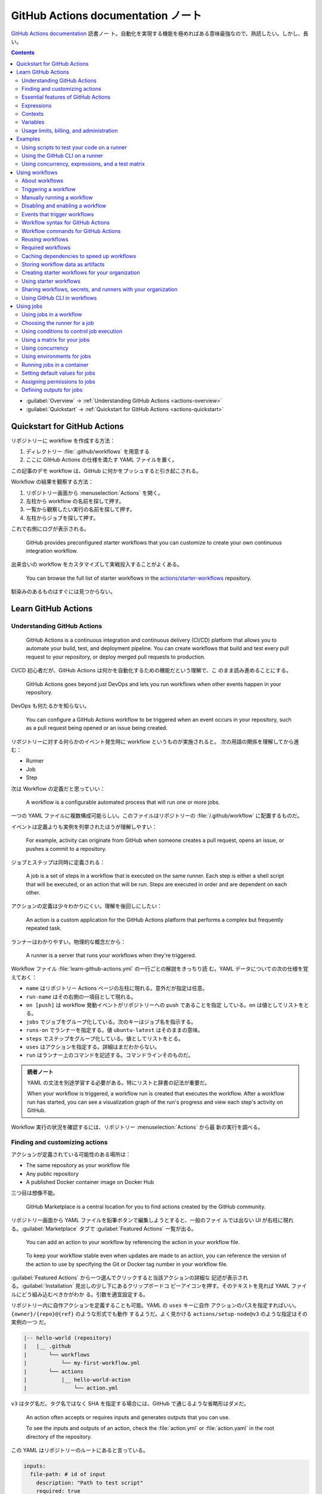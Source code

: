 ======================================================================
GitHub Actions documentation ノート
======================================================================

`GitHub Actions documentation <https://docs.github.com/en/actions>`__ 読書ノー
ト。自動化を実現する機能を極めればある意味最強なので、熟読したい。しかし、長い。

.. contents::
   :depth: 3

* :guilabel:`Overview` → :ref:`Understanding GitHub Actions <actions-overview>`
* :guilabel:`Quickstart` → :ref:`Quickstart for GitHub Actions <actions-quickstart>`

.. todo::

   詰める記事一覧

   * Using starter workflows
   * Automating builds and tests
   * Deployment
   * Managing issues and pull requests
   * Examples

.. _actions-quickstart:

Quickstart for GitHub Actions
======================================================================

リポジトリーに workflow を作成する方法：

#. ディレクトリー :file:`.github/workflows` を用意する
#. ここに GitHub Actions の仕様を満たす YAML ファイルを置く。

この記事のデモ workflow は、GitHub に何かをプッシュすると引き起こされる。

Workflow の結果を観察する方法：

#. リポジトリー画面から :menuselection:`Actions` を開く。
#. 左柱から workflow の名前を探して押す。
#. 一覧から観察したい実行の名前を探して押す。
#. 左柱からジョブを探して押す。

これで右側にログが表示される。

   GitHub provides preconfigured starter workflows that you can customize to
   create your own continuous integration workflow.

出来合いの workflow をカスタマイズして実戦投入することがよくある。

   You can browse the full list of starter workflows in the
   `actions/starter-workflows <https://github.com/actions/starter-workflows>`__
   repository.

馴染みのあるものはすぐには見つからない。

Learn GitHub Actions
======================================================================

.. _actions-overview:

Understanding GitHub Actions
----------------------------------------------------------------------

   GitHub Actions is a continuous integration and continuous delivery (CI/CD)
   platform that allows you to automate your build, test, and deployment
   pipeline. You can create workflows that build and test every pull request to
   your repository, or deploy merged pull requests to production.

CI/CD 初心者だが、GitHub Actions は何かを自動化するための機能だという理解で、こ
のまま読み進めることにする。

   GitHub Actions goes beyond just DevOps and lets you run workflows when other
   events happen in your repository.

DevOps も何たるかを知らない。

   You can configure a GitHub Actions workflow to be triggered when an event
   occurs in your repository, such as a pull request being opened or an issue
   being created.

リポジトリーに対する何らかのイベント発生時に workflow というものが実施されると。
次の用語の関係を理解してから進む：

* Runner
* Job
* Step

次は Workflow の定義だと思っていい：

   A workflow is a configurable automated process that will run one or more
   jobs.

一つの YAML ファイルに複数構成可能らしい。このファイルはリポジトリーの
:file:`/.github/workflow` に配置するものだ。

イベントは定義よりも実例を列挙されたほうが理解しやすい：

   For example, activity can originate from GitHub when someone creates a pull
   request, opens an issue, or pushes a commit to a repository.

ジョブとステップは同時に定義される：

   A job is a set of steps in a workflow that is executed on the same runner.
   Each step is either a shell script that will be executed, or an action that
   will be run. Steps are executed in order and are dependent on each other.

アクションの定義は少々わかりにくい。理解を後回しにしたい：

   An action is a custom application for the GitHub Actions platform that
   performs a complex but frequently repeated task.

ランナーはわかりやすい。物理的な概念だから：

   A runner is a server that runs your workflows when they're triggered.

Workflow ファイル :file:`learn-github-actions.yml` の一行ごとの解説をきっちり読
む。YAML データについての次の仕様を覚えておく：

* ``name`` はリポジトリー Actions ページの左柱に現れる。意外だが指定は任意。
* ``run-name`` はその右側の一項目として現れる。
* ``on [push]`` は workflow 発動イベントがリポジトリーへの push であることを指定
  している。``on`` は値としてリストをとる。
* ``jobs`` でジョブをグループ化している。次のキーはジョブ名を指示する。
* ``runs-on`` でランナーを指定する。値 ``ubuntu-latest`` はそのままの意味。
* ``steps`` でステップをグループ化している。値としてリストをとる。
* ``uses`` はアクションを指定する。詳細はまだわからない。
* ``run`` はランナー上のコマンドを記述する。コマンドラインそのものだ。

.. admonition:: 読者ノート

   YAML の文法を別途学習する必要がある。特にリストと辞書の記法が重要だ。

   When your workflow is triggered, a workflow run is created that executes the
   workflow. After a workflow run has started, you can see a visualization graph
   of the run's progress and view each step's activity on GitHub.

Workflow 実行の状況を確認するには、リポジトリー :menuselection:`Actions` から最
新の実行を調べる。

Finding and customizing actions
----------------------------------------------------------------------

アクションが定義されている可能性のある場所は：

* The same repository as your workflow file
* Any public repository
* A published Docker container image on Docker Hub

三つ目は想像不能。

   GitHub Marketplace is a central location for you to find actions created by
   the GitHub community.

リポジトリー画面から YAML ファイルを鉛筆ボタンで編集しようとすると、一般のファイ
ルでは出ない UI が右柱に現れる。:guilabel:`Marketplace` タブで
:guilabel:`Featured Actions` 一覧が出る。

   You can add an action to your workflow by referencing the action in your
   workflow file.

..

   To keep your workflow stable even when updates are made to an action, you can
   reference the version of the action to use by specifying the Git or Docker
   tag number in your workflow file.

:guilabel:`Featured Actions` から一つ選んでクリックすると当該アクションの詳細な
記述が表示される。:guilabel:`Installation` 見出しの少し下にあるクリップボードコ
ピーアイコンを押す。そのテキストを見れば YAML ファイルにどう組み込むべきかがわか
る。引数を適宜設定する。

リポジトリー内に自作アクションを定義することも可能。YAML の ``uses`` キーに自作
アクションのパスを指定すればいい。``{owner}/{repo}@{ref}`` のような形式でも動作
するようだ。よく見かける ``actions/setup-node@v3`` のような指定はその実例の一つ
だ。

.. code:: text

   |-- hello-world (repository)
   |   |__ .github
   |       └── workflows
   |           └── my-first-workflow.yml
   |       └── actions
   |           |__ hello-world-action
   |               └── action.yml

``v3`` はタグ名だ。タグ名ではなく SHA を指定する場合には、GitHub
で通じるような省略形はダメだ。

   An action often accepts or requires inputs and generates outputs that you can
   use.

   To see the inputs and outputs of an action, check the :file:`action.yml` or
   :file:`action.yaml` in the root directory of the repository.

この YAML はリポジトリーのルートにあると言っている。

.. code:: yaml

   inputs:
     file-path: # id of input
       description: "Path to test script"
       required: true
       default: "test-file.js"
   outputs:
     results-file: # id of output
       description: "Path to results file"

入力はわかりやすいが出力がどんなものか想像できない。

   The ``outputs`` keyword defines an output called ``results-file``, which
   tells you where to locate the results.

Essential features of GitHub Actions
----------------------------------------------------------------------

   If you need to use custom environment variables, you can set these in your
   YAML workflow file.

.. code:: yaml

   jobs:
     example-job:
         steps:
           - name: Connect to PostgreSQL
             run: node client.js
             env:
               POSTGRES_HOST: postgres
               POSTGRES_PORT: 5432

上の例では、環境変数 ``POSTGRES_{HOST,PORT}`` を定義する。コマンド ``node
client.js`` からそれらの値が参照可能になる。

コマンドやスクリプトを実行するのはランナーだ。スクリプトがあるのはリポジトリーの
はずなので、

   To use a workflow to run a script stored in your repository you must first
   check out the repository to the runner.

作業ディレクトリーの指定も可能。``working-directory:`` で指示する。スクリプトは
実行可能でなければならない。実行可能にする手段はなんでもいい。例では ``run:`` で
``chmod +x`` している。

   If your job generates files that you want to share with another job in the
   same workflow, or if you want to save the files for later reference, you can
   store them in GitHub as artifacts.

ジョブ同士が何かを共有する手段はこのファイルしかない？

.. code:: yaml

   uses: actions/upload-artifact@v3
   with:
     name: output-log-file
     path: output.log

を先にやってから、

.. code:: yaml

   uses: actions/download-artifact@v3
   with:
     name: output-log-file

とする。

   To download an artifact from the same workflow run, your download job should
   specify ``needs: upload-job-name`` so it doesn't start until the upload job
   finishes.

この例を見たい。

Expressions
----------------------------------------------------------------------

   You can use expressions to programmatically set environment variables in
   workflow files and access contexts. An expression can be any combination of
   literal values, references to a context, or functions. You can combine
   literals, context references, and functions using operators.

環境変数を式で設定する：

.. code:: yaml

   env:
     MY_ENV_VAR: ${{ <expression> }}

..

   As part of an expression, you can use boolean, null, number, or string data
   types.

リテラル式は JavaScript に似ている：

.. code:: yaml

   env:
     myNull: ${{ null }}
     myBoolean: ${{ false }}
     myIntegerNumber: ${{ 711 }}
     myFloatNumber: ${{ -9.2 }}
     myHexNumber: ${{ 0xff }}
     myExponentialNumber: ${{ -2.99e-2 }}
     myString: Mona the Octocat
     myStringInBraces: ${{ 'It''s open source!' }}

組み込み関数が存在する。割愛。``format`` くらいは習得しておくか。ステータス関数
も重要か。

Contexts
----------------------------------------------------------------------

   Contexts are a way to access information about workflow runs, variables,
   runner environments, jobs, and steps. Each context is an object that contains
   properties, which can be strings or other objects.

..

   GitHub Actions includes a collection of variables called contexts and a
   similar collection of variables called default variables.

この二つは利用可能なタイミングが異なる：

   You can use most contexts at any point in your workflow, including when
   default variables would be unavailable.

既定環境変数はジョブを実行するランナー上にしか存在しない。

   You can print the contents of contexts to the log for debugging. The
   ``toJSON`` function is required to pretty-print JSON objects to the log.

ただし、どこかに機密情報が含まれている可能性を考慮する。

   The ``github`` context contains information about the workflow run and the
   event that triggered the run. You can also read most of the ``github``
   context data in environment variables.

特にこれには ``github.token`` が含まれる。

   The ``env`` context contains variables that have been set in a workflow, job,
   or step. It does not contain variables inherited by the runner process.

..

   The ``vars`` context contains custom configuration variables set at the
   organization, repository, and environment levels.

   The ``job`` context contains information about the currently running job.

``job.status`` はよく見ることを期待できる。

   The ``jobs`` context is only available in reusable workflows, and can only be
   used to set outputs for a reusable workflow.

再利用可能とは？

   The ``steps`` context contains information about the steps in the current job
   that have an ``id`` specified and have already run.

..

   The ``runner`` context contains information about the runner that is
   executing the current job.

これは想像しやすい。``runner.os`` などの値がある。

   The ``secrets`` context contains the names and values of secrets that are
   available to a workflow run. The ``secrets`` context is not available for
   composite actions due to security reasons.

``secrets.GITHUB_TOKEN`` は workflow 実行ごとに作成される。

   The ``needs`` context contains outputs from all jobs that are defined as a
   direct dependency of the current job.

..

   The ``inputs`` context contains input properties passed to an action, to a
   reusable workflow, or to a manually triggered workflow.

Variables
----------------------------------------------------------------------

   GitHub sets default variables for each GitHub Actions workflow run. You can
   also set custom variables for use in a single workflow or multiple workflows.

..

   You can store any configuration data such as compiler flags, usernames, or
   server names as variables.

定義方法は二つある。

   To set a custom environment variable for a single workflow, you can define it
   using the ``env`` key in the workflow file.

これは今まで見た方法だ。

   You can use either runner environment variables or contexts in ``run`` steps,
   but in the parts of a workflow that are not sent to the runner you must use
   contexts to access variable values.

変数展開の書式はランナー、``runs-on`` 値による。Ubuntu なら Bash だから ``$VAR``
のように書く。

   When you set an environment variable, you cannot use any of the default
   environment variable names.

上書きは意味がない。

   Note: You can list the entire set of environment variables that are available
   to a workflow step by using ``run: env`` in a step and then examining the
   output for the step.

これは試してもよい。

第二の方法は：

   You can create configuration variables for use across multiple workflows, and
   can define them at either the organization, repository, or environment level.

..

   When you define configuration variables, they are automatically available in
   the ``vars`` context.

リポジトリー :menuselection:`Settings --> Secrets and variables --> Actions` の
ページを開いて、:guilabel:`Variables` タブを押す。見れば分かる。

   You can access environment variable values using the ``env`` context and
   configuration variable values using the ``vars`` context.

``${{ CONTEXT.PROPERTY }}`` 記法はランナーの違いを吸収するためにある。

   You will commonly use either the ``env`` or ``github`` context to access
   variable values in parts of the workflow that are processed before jobs are
   sent to runners.

..

   Because default environment variables are set by GitHub and not defined in a
   workflow, they are not accessible through the ``env`` context.

対応する情報が ``github`` に存在することが多い。

   We strongly recommend that actions use variables to access the filesystem
   rather than using hardcoded file paths.

心得る。

   You can write a single workflow file that can be used for different operating
   systems by using the ``RUNNER_OS`` default environment variable and the
   corresponding context property ``${{ runner.os }}``.

ランナーの OS 種別ごとに処理を分けるのは悪手ではないか。

Usage limits, billing, and administration
----------------------------------------------------------------------

   There are usage limits for GitHub Actions workflows. Usage charges apply to
   repositories that go beyond the amount of free minutes and storage for a
   repository.

無駄な workflow を無効化しておく。

   GitHub Actions usage is free for standard GitHub-hosted runners in public
   repositories, and for self-hosted runners.

それは良かった。

   In addition to the usage limits, you must ensure that you use GitHub Actions
   within the GitHub Terms of Service.

利用規約が実はある。

   You can configure the artifact and log retention period for your repository,
   organization, or enterprise account.

成果物とは？

   You can enable and disable individual workflows in your repository on GitHub.

重要な操作なので、先に習得しておく。

Examples
======================================================================

Using scripts to test your code on a runner
----------------------------------------------------------------------

   When this workflow is triggered, it automatically runs a script that checks
   whether the GitHub Docs site has any broken links.

実戦投入されている workflow を解説されるのはありがたい。

* ``on`` キーは複数のイベントを指定可能。

   * イベント ``workflow_dispatch`` は手動で workflow を発動させるのに必要。

* ``push`` キーにはブランチを列挙することが多いようだ。
* ``permissions`` は後で述べる。

この workflow では ``check-links`` キーでジョブを定義する。

* ``steps`` でジョブを列挙する。
* ``uses`` にはアクションを記述する。
* ``run`` にはコマンドラインを記述する。

アクション ``trilom/file-changes-action`` は本文参照。特定のファイルを出力するこ
とに注意。これを動作させるために先述の ``permission`` 定義が必要だ。

スクリプト :file:`script/rendered-content-link-checker.mjs` を実行するステップを
よく見て覚える。

Using the GitHub CLI on a runner
----------------------------------------------------------------------

イベントとして ``on`` に ``schedule`` と書ける：

   The ``schedule`` event lets you use cron syntax to define a regular interval
   for automatically triggering the workflow.

ジョブ序盤、``if`` でこれが動作するリポジトリーを制限している：

   Only run the ``check_all_english_links job`` if the repository is named
   ``docs-internal`` and is within the ``github`` organization.

``steps`` の直前に ``env`` を置いて環境変数を定義しておく。

   Uses the ``peter-evans/create-issue-from-file`` action to create a new GitHub
   issue.

このステップは難しい。最後の ``${{ failure() }}`` の長い処理もどうなっているの
か。``run`` の値がシェルスクリプトになっているだろうが。

Using concurrency, expressions, and a test matrix
----------------------------------------------------------------------

``runs-on`` の記述が複雑だ：

   This configures the job to run on a GitHub-hosted runner or a self-hosted
   runner, depending on the repository running the workflow.

この例では ``strategy`` が急所だ。

   Setting ``fail-fast`` to ``false`` prevents GitHub from cancelling all
   in-progress jobs if any matrix job fails.

``matrix`` で ``test-group`` という配列を定義する。この配列の要素それぞれはテス
トを表す？最後のステップで ``npm test -- tests/${{ matrix.test-group }}/`` とい
うコマンドを実行する。配列の要素それぞれに対して ``run`` されるのか？

Using workflows
======================================================================

About workflows
----------------------------------------------------------------------

Quickstart のおさらい。

Triggering a workflow
----------------------------------------------------------------------

   When you use the repository's ``GITHUB_TOKEN`` to perform tasks, events
   triggered by the ``GITHUB_TOKEN``, with the exception of
   ``workflow_dispatch`` and ``repository_dispatch``, will not create a new
   workflow run. This prevents you from accidentally creating recursive workflow
   runs.

したがって、ある workflow 発動中に別の workflow が発動することはない。最初の例の
二つをよく比較しろ。

   If you specify multiple events, only one of those events needs to occur to
   trigger your workflow. If multiple triggering events for your workflow occur
   at the same time, multiple workflow runs will be triggered.

これは迷惑な気がする。

   You can use activity types and filters to further control when your workflow
   will run.

イベント名のケツにコロンが付く書き方だ。

   Some events have activity types that give you more control over when your
   workflow should run. Use ``on.<event_name>.types`` to define the type of
   event activity that will trigger a workflow run.

例えば：

.. code:: yaml

   on:
     issues:
       types:
         - opened
         - labeled

先ほどの規則によると、二つのラベルがある issue が開くとこの workflow が三回走
る。

   Some events have filters that give you more control over when your workflow
   should run.

..

   When using the ``pull_request`` and ``pull_request_target`` events, you can
   configure a workflow to run only for pull requests that target specific
   branches.

例：

.. code:: yaml

   on:
     pull_request:
       # Sequence of patterns matched against refs/heads
       branches:
         - main
         - 'mona/octocat'
         - 'releases/**'

反対のものもある：

   Use the ``branches-ignore`` filter when you only want to exclude branch name
   patterns. You cannot use both the ``branches`` and ``branches-ignore``
   filters for the same event in a workflow.

..

   When using the ``push`` event, you can configure a workflow to run on
   specific branches or tags.

例：

.. code:: yaml

   on:
     push:
       # Sequence of patterns matched against refs/heads
       branches:
         - main
         - 'mona/octocat'
         - 'releases/**'
       # Sequence of patterns matched against refs/tags
       tags:
         - v2
         - v1.*

こちらも反対のものがある。割愛。

   When using the ``push`` and ``pull_request`` events, you can configure a
   workflow to run based on what file paths are changed. Path filters are not
   evaluated for pushes of tags.

次の例は JavaScript ファイルを push すると発動する：

.. code:: yaml

   on:
     push:
       paths:
         - '**.js'

こちらも反対のものがある。割愛。

   When using the ``workflow_run`` event, you can specify what branches the
   triggering workflow must run on in order to trigger your workflow.

次の workflow は ``Build`` という workflow が ``canary`` 以外のブランチで実行さ
れた場合に限り発動する：

.. code:: yaml

   on:
     workflow_run:
       workflows: ["Build"]
       types: [requested]
       branches-ignore:
         - "canary"

..

   When using the ``workflow_dispatch`` event, you can optionally specify inputs
   that are passed to the workflow. The triggered workflow receives the inputs
   in the ``inputs`` context.

例が長いので割愛。入力値を定義するのに用いる。

   Information about the event that triggered a workflow run is available in the
   ``github.event`` context.

..

   You can also print the entire ``github.event`` context to see what properties
   are available for the event that triggered your workflow:

``${{ toJSON(github.event) }}`` として標準出力などに書き出す。

   You can use conditionals to further control whether jobs or steps in your
   workflow will run.

例えば

.. code:: yaml

   if: github.event.label.name == 'bug'

..

   If you want to manually trigger a specific job in a workflow, you can use an
   environment that requires approval from a specific team or user.

誰かの許可が要る。``environment: production`` の説明がしっくりこない。

Manually running a workflow
----------------------------------------------------------------------

   When a workflow is configured to run on the ``workflow_dispatch`` event, you
   can run the workflow using the Actions tab on GitHub, GitHub CLI, or the REST
   API.

必要条件の一つを述べていなかった：

   To trigger the ``workflow_dispatch`` event, your workflow must be in the
   default branch.

対象の workflow 画面にある :guilabel:`Run workflow` を押す。そしてブランチを指定
する。

GitHub CLI を使うことでも手動発動可能：

.. code:: console

   bash$ gh workflow run WORKFLOW

ここで ``WORKFLOW`` は対象 workflow の名前または ID またはファイル名とする。

コマンドライン引数がいろいろあるので、必要になったら調べる。コマンド ``gh run
watch`` で途中経過を調べられるかもしれない。

Disabling and enabling a workflow
----------------------------------------------------------------------

この操作は重要なので GitHub ユーザーは自力で見つけたと思う。

   Disabling a workflow allows you to stop a workflow from being triggered
   without having to delete the file from the repo. You can easily re-enable the
   workflow again on GitHub.

リポジトリー :menuselection:`Actions --> (target workflow) --> Disable workflow`
を押す。すでに無効になっている場合、反対に :guilabel:`Enable workflow` が現れ
る。

GitHub CLI を使うことでも設定可能：

.. code:: console

   bash$ gh workflow disable WORKFLOW
   bash$ gh workflow enable WORKFLOW

Events that trigger workflows
----------------------------------------------------------------------

   You can configure your workflows to run when specific activity on GitHub
   happens, at a scheduled time, or when an event outside of GitHub occurs.

この節は ``on`` に指定できる値のレファレンスだ。使いたいイベントを控えておくか？

Workflow syntax for GitHub Actions
----------------------------------------------------------------------

   Workflow files use YAML syntax, and must have either a ``.yml`` or ``.yaml``
   file extension.

この節は YAML のキー仕様とフィルター早見表からなる。必要に応じて当たる。

Workflow commands for GitHub Actions
----------------------------------------------------------------------

   Actions can communicate with the runner machine to set environment variables,
   output values used by other actions, add debug messages to the output logs,
   and other tasks.

..

   Most workflow commands use the echo command in a specific format, while
   others are invoked by writing to a file.

   Use the ``::`` syntax to run the workflow commands within your YAML file;
   these commands are then sent to the runner over stdout.

よその YAML を見て ``::`` が出てきたらこの節を当たればいい。

   The step that creates or updates the environment variable does not have
   access to the new value, but all subsequent steps in a job will have access.

TODO: まだ読んでいないところが少し残った。

Reusing workflows
----------------------------------------------------------------------

   Rather than copying and pasting from one workflow to another, you can make
   workflows reusable.

モジュールみたいなものか？

   If you reuse a workflow from a different repository, any actions in the
   called workflow run as if they were part of the caller workflow.

そうでないとおかしい。

   Starter workflows allow everyone in your organization who has permission to
   create workflows to do so more quickly and easily.

とにかく Starter workflow という何か便利なものがあるようだ。

   For a workflow to be reusable, the values for on must include
   ``workflow_call``:

   .. code:: yaml

      on:
        workflow_call:

データの受け渡し。``secrets: inherit`` に注目。

もう気付いているが：

   You call a reusable workflow by using the ``uses`` keyword.

引数の指定はキーが二種類ある：

   To pass named inputs to a called workflow, use the ``with`` keyword in a job.
   Use the ``secrets`` keyword to pass named secrets.

さっき見た ``matrix`` の説明は次がわかりやすい：

   A matrix strategy lets you use variables in a single job definition to
   automatically create multiple job runs that are based on the combinations of
   the variables.

出力をやる。

   A reusable workflow may generate data that you want to use in the caller
   workflow. To use these outputs, you must specify them as the outputs of the
   reusable workflow.

どうも ``on.workflow_call.outputs`` 部分でキー名で出力変数名を指定するらしい。わ
かりにくいからこの例を実際に動かすほうがいいだろう。

Required workflows
----------------------------------------------------------------------

   A required workflow is triggered by ``pull_request`` and
   ``pull_request_target`` default events and appears as a required status
   check, which blocks the ability to merge the pull request until the required
   workflow succeeds.

この種の workflow は色々と条件があり、際立っているのは：

   When a workflow is run as a required workflow it will ignore all the filters
   in the ``on:`` section, for example: ``branches``, ``branches-ignore``,
   ``paths``, ``types`` etc.

..

   After a required workflow has run at least once in a repository, you can view
   its workflow runs in that repository's "Actions" tab.

リポジトリー :menuselection:`Actions` ページ左柱に :guilabel:`Required
workflows` 一覧が示される。

Caching dependencies to speed up workflows
----------------------------------------------------------------------

   For example, package and dependency management tools such as Maven, Gradle,
   npm, and Yarn keep a local cache of downloaded dependencies.

こういう頻繁に利用するものをとっておける。

   To cache dependencies for a job, you can use GitHub's ``cache`` action.

すぐ次のパッケージとアクションの対応表で想像付く。

   Multiple workflow runs in a repository can share caches. A cache created for
   a branch in a workflow run can be accessed and restored from another workflow
   run for the same repository and branch.

アクション ``cache`` の基本動作は：

   The ``cache`` action will attempt to restore a cache based on the ``key`` you
   provide. When the action finds a cache that exactly matches the key, the
   action restores the cached files to the ``path`` you configure.

..

   On a cache miss, the action automatically creates a new cache if the job
   completes successfully.

この後しばらくして YAML 例が示される。設定が難しいので諦める。

   You can use the web interface to view a list of cache entries for a
   repository.

リポジトリー :menuselection:`Actions --> Caches` ページで閲覧可能。

そこではキャッシュを削除することが可能。:guilabel:`Delete` ボタンを押す。

Storing workflow data as artifacts
----------------------------------------------------------------------

   Artifacts allow you to share data between jobs in a workflow and store data
   once that workflow has completed.

定義：

   An artifact is a file or collection of files produced during a workflow run.

..

   Storing artifacts uses storage space on GitHub.

   GitHub provides two actions that you can use to upload and download build
   artifacts.

..

   You can use the ``upload-artifact`` action to upload artifacts.

YAML 例から抜粋：

.. code:: yaml

   - name: Archive production artifacts
     uses: actions/upload-artifact@v3
     with:
       name: dist-without-markdown
       path: |
         dist
         !dist/**/*.md
   - name: Archive code coverage results
     uses: actions/upload-artifact@v3
     with:
       name: code-coverage-report
       path: output/test/code-coverage.html

..

   During a workflow run, you can use the ``download-artifact`` action to
   download artifacts that were previously uploaded in the same workflow run.

   Specify an artifact's name to download an individual artifact. If you
   uploaded an artifact without specifying a name, the default name is
   ``artifact``.

   .. code:: yaml

      - name: Download a single artifact
        uses: actions/download-artifact@v3
        with:
          name: my-artifact

``name`` を指定しない場合、実行中 workflow の成果物すべてをダウンロードする。

   You can use the ``upload-artifact`` and ``download-artifact`` actions to
   share data between jobs in a workflow.

..

   Jobs that are dependent on a previous job's artifacts must wait for the
   dependent job to complete successfully.

このために ``needs`` を指定する。最後の例はわかりやすい。

Creating starter workflows for your organization
----------------------------------------------------------------------

   When you create a new workflow, you can choose a starter workflow and some or
   all of the work of writing the workflow will be done for you.

..

   Starter workflows can be created by users with write access to the
   organization's :file:`.github` repository.

組織のリポジトリーの :file:`.github` というのが急所だ。

YAML ファイルの他にメタデータというものを用意する必要がある。

組織リポジトリーの :file:`.github/workflow-templates` に新しい workflow を入れ
る。

   If you need to refer to a repository's default branch, you can use the
   ``$default-branch`` placeholder.

メタデータの置き方：

   Create a metadata file inside the :file:`workflow-templates` directory. The
   metadata file must have the same name as the workflow file, but instead of
   the ``.yml`` extension, it must be appended with ``.properties.json``.

Using starter workflows
----------------------------------------------------------------------

   For example, if you use Node.js, GitHub will suggest a starter workflow file
   that installs your Node.js packages and runs your tests.

リポジトリーの内容に応じて workflow を提案してくるようだ。

リポジトリー :file:`Actions --> New workflow` で色々と提案されるから、いいものを
選択して :guilabel:`Configure` を押す。そこからは見ればわかる。

Sharing workflows, secrets, and runners with your organization
----------------------------------------------------------------------

組織を利用する場合には読む。

   An organization allows you to centrally store and manage secrets, artifacts,
   and self-hosted runners.

特に言いたいのは次か：

   When creating a secret or variable in an organization, you can use a policy
   to limit which repositories can access it.

組織 :menuselection:`Settings --> Secrets and variables --> Actions` ページで項
目を追加する。

Using GitHub CLI in workflows
----------------------------------------------------------------------

   For each step that uses GitHub CLI, you must set an environment variable
   called ``GITHUB_TOKEN`` to a token with the required scopes.

:command:`gh` を使う ``run`` のあるスコープから次が有効ならばいい：

.. code:: yaml

   env:
       GITHUB_TOKEN: ${{ secrets.GITHUB_TOKEN }}

Using jobs
======================================================================

Using jobs in a workflow
----------------------------------------------------------------------

   A workflow run is made up of one or more ``jobs``, which run in parallel by
   default. To run jobs sequentially, you can define dependencies on other jobs
   using the ``jobs.<job_id>.needs`` keyword.

次の例では ``job1``, ``job2``, ``job3`` の順に走ることになる。ただし、必要とされ
ている job が成功終了した場合に限る：

.. code:: yaml

   jobs:
     job1:
     job2:
       needs: job1
     job3:
       needs: [job1, job2]

成否に関わらず後続を走らせる場合には ``if: {{ always() }}`` を指定する。

Choosing the runner for a job
----------------------------------------------------------------------

   Use ``jobs.<job_id>.runs-on`` to define the type of machine to run the job
   on.

私個人では Linux だけ対応すれば十分だ。これでいい：

.. code:: yaml

   jobs:
     job_id:
       runs-on: ubuntu-latest

Using conditions to control job execution
----------------------------------------------------------------------

   You can use the ``jobs.<job_id>.if`` conditional to prevent a job from running
   unless a condition is met.

.. code:: yaml

   jobs:
     job_id:
       if: github.repository == 'USER/REPO'
       runs-on: ubuntu-latest

なお、値となる式をダブル中括弧で囲むのが安全だ。

Using a matrix for your jobs
----------------------------------------------------------------------

利用するつもりがないので割愛。

Using concurrency
----------------------------------------------------------------------

.. todo::

   この機能は重要だと思えるが、少し読んだだけでは理解不能。

Using environments for jobs
----------------------------------------------------------------------

   Use ``jobs.<job_id>.environment`` to define the environment that the job
   references.

下のように構成すると、ステップ出力を URL として用いることになる：

.. code:: yaml

   environment:
     name: production_environment
     url: ${{ steps.step_id.outputs.url_output }}

Running jobs in a container
----------------------------------------------------------------------

   Use ``jobs.<job_id>.container`` to create a container to run any steps in a
   job that don't already specify a container. If you have steps that use both
   script and container actions, the container actions will run as sibling
   containers on the same network with the same volume mounts.

.. todo::

   コンテナーを理解していないので後回し。

Setting default values for jobs
----------------------------------------------------------------------

   Use ``defaults`` to create a map of default settings that will apply to all
   jobs in the workflow.

シェルと作業ディレクトリーは特別扱いらしい：

   You can use ``defaults.run`` to provide default ``shell`` and
   ``working-directory`` options for all run steps in a workflow.

次のコードですべてのジョブで ``shell`` と ``working-directory`` の既定値を決め
る：

.. code:: yaml

   defaults:
     run:
       shell: bash
       working-directory: ./scripts

Assigning permissions to jobs
----------------------------------------------------------------------

   You can use ``permissions`` to modify the default permissions granted to the
   :envvar:`GITHUB_TOKEN`, adding or removing access as required, so that you
   only allow the minimum required access.

トークンが表す権限を修正したものを使うと言っている？

   You can use ``permissions`` either as a top-level key, to apply to all jobs
   in the workflow, or within specific jobs.

そして、次の有効域ごとに ``read``, ``write``, ``none`` のいずれかを割り当てる：

* ``actions``
* ``checks``
* ``contents``
* ``deployments``
* ``discussions``
* ``id-token``
* ``issues``
* ``packages``
* ``pages``
* ``pull-requests``
* ``repository-projects``
* ``security-events``
* ``statuses``

例えば ``pages: write`` は GitHub Pages の構築を要求する動作だ。

.. code:: yaml

   permissions:
     pages: write

次のような略記法？も使える：

* ``permissions: read-all``
* ``permissions: write-all``
* ``permissions: {}``

..

  You can specify ``permissions`` at the top level of a workflow, so that the
  setting applies to all jobs in the workflow.

つまり YAML ファイルでインデントがない位置に ``permissions:`` を指定可能。

個別ジョブを有効域とする ``permissions`` を指定することも可能。

Defining outputs for jobs
----------------------------------------------------------------------

   You can use ``jobs.<job_id>.outputs`` to create a map of outputs for a job.
   Job outputs are available to all downstream jobs that depend on this job.

出力は文字列とする。最大 1MB の長さ。一つの workflow 全体で 50MB まで。

ジョブの「川下」を指定するのに先述の ``jobs.<job_id>.needs`` を指定することに注
意。

本文の例 YAML を丸ごと理解すること。
